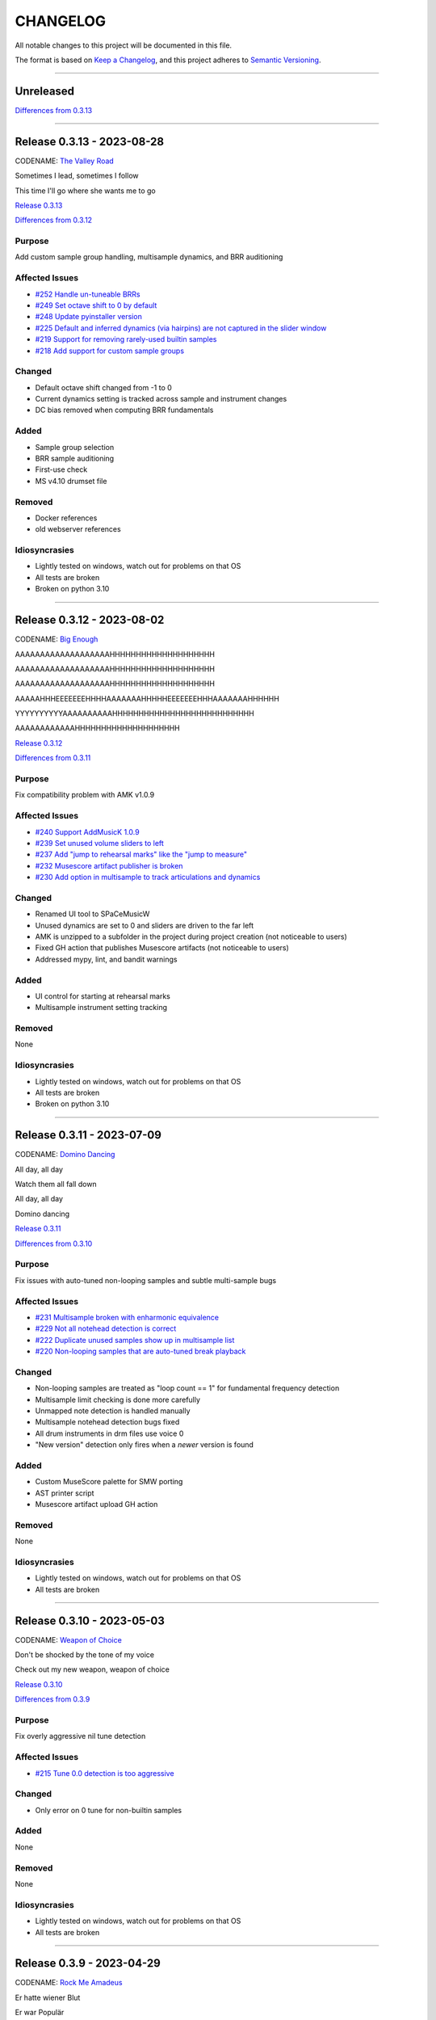CHANGELOG
=========

All notable changes to this project will be documented in this file.

The format is based on `Keep a Changelog <https://keepachangelog.com/en/1.0.0/>`_,
and this project adheres to `Semantic Versioning <https://semver.org/spec/v2.0.0.html>`_.

--------------------------------------------------------------------------------

Unreleased
----------

`Differences from 0.3.13`_

--------------------------------------------------------------------------------

Release 0.3.13 - 2023-08-28
---------------------------

CODENAME: `The Valley Road`_

Sometimes I lead, sometimes I follow

This time I'll go where she wants me to go

`Release 0.3.13`_

`Differences from 0.3.12`_

Purpose
+++++++

Add custom sample group handling, multisample dynamics, and BRR auditioning


Affected Issues
+++++++++++++++

- `#252 Handle un-tuneable BRRs`_

- `#249 Set octave shift to 0 by default`_

- `#248 Update pyinstaller version`_

- `#225 Default and inferred dynamics (via hairpins) are not captured in the slider window`_

- `#219 Support for removing rarely-used builtin samples`_

- `#218 Add support for custom sample groups`_

Changed
+++++++

- Default octave shift changed from -1 to 0

- Current dynamics setting is tracked across sample and instrument changes

- DC bias removed when computing BRR fundamentals

Added
+++++

- Sample group selection

- BRR sample auditioning

- First-use check

- MS v4.10 drumset file

Removed
+++++++

- Docker references

- old webserver references

Idiosyncrasies
++++++++++++++

- Lightly tested on windows, watch out for problems on that OS

- All tests are broken

- Broken on python 3.10

--------------------------------------------------------------------------------

Release 0.3.12 - 2023-08-02
---------------------------

CODENAME: `Big Enough`_

AAAAAAAAAAAAAAAAAAAHHHHHHHHHHHHHHHHHHHH

AAAAAAAAAAAAAAAAAAAHHHHHHHHHHHHHHHHHHHH

AAAAAAAAAAAAAAAAAAAHHHHHHHHHHHHHHHHHHHH

AAAAAHHHEEEEEEEHHHHAAAAAAAHHHHHEEEEEEEHHHAAAAAAAHHHHHH

YYYYYYYYYYAAAAAAAAAAHHHHHHHHHHHHHHHHHHHHHHHHHHH

AAAAAAAAAAAAHHHHHHHHHHHHHHHHHHHH

`Release 0.3.12`_

`Differences from 0.3.11`_

Purpose
+++++++

Fix compatibility problem with AMK v1.0.9


Affected Issues
+++++++++++++++

- `#240 Support AddMusicK 1.0.9`_

- `#239 Set unused volume sliders to left`_

- `#237 Add "jump to rehearsal marks" like the "jump to measure"`_

- `#232 Musescore artifact publisher is broken`_

- `#230 Add option in multisample to track articulations and dynamics`_

Changed
+++++++

- Renamed UI tool to SPaCeMusicW

- Unused dynamics are set to 0 and sliders are driven to the far left

- AMK is unzipped to a subfolder in the project during project creation (not
  noticeable to users)

- Fixed GH action that publishes Musescore artifacts (not noticeable to users)

- Addressed mypy, lint, and bandit warnings

Added
+++++

- UI control for starting at rehearsal marks

- Multisample instrument setting tracking

Removed
+++++++

None

Idiosyncrasies
++++++++++++++

- Lightly tested on windows, watch out for problems on that OS

- All tests are broken

- Broken on python 3.10

--------------------------------------------------------------------------------

Release 0.3.11 - 2023-07-09
---------------------------

CODENAME: `Domino Dancing`_

All day, all day

Watch them all fall down

All day, all day

Domino dancing

`Release 0.3.11`_

`Differences from 0.3.10`_

Purpose
+++++++

Fix issues with auto-tuned non-looping samples and subtle multi-sample bugs


Affected Issues
+++++++++++++++

- `#231 Multisample broken with enharmonic equivalence`_

- `#229 Not all notehead detection is correct`_

- `#222 Duplicate unused samples show up in multisample list`_

- `#220 Non-looping samples that are auto-tuned break playback`_

Changed
+++++++

- Non-looping samples are treated as "loop count == 1" for fundamental
  frequency detection

- Multisample limit checking is done more carefully

- Unmapped note detection is handled manually

- Multisample notehead detection bugs fixed

- All drum instruments in drm files use voice 0

- "New version" detection only fires when a *newer* version is found

Added
+++++

- Custom MuseScore palette for SMW porting

- AST printer script

- Musescore artifact upload GH action

Removed
+++++++

None

Idiosyncrasies
++++++++++++++

- Lightly tested on windows, watch out for problems on that OS

- All tests are broken

--------------------------------------------------------------------------------

Release 0.3.10 - 2023-05-03
---------------------------

CODENAME: `Weapon of Choice`_

Don't be shocked by the tone of my voice

Check out my new weapon, weapon of choice

`Release 0.3.10`_

`Differences from 0.3.9`_

Purpose
+++++++

Fix overly aggressive nil tune detection


Affected Issues
+++++++++++++++

- `#215 Tune 0.0 detection is too aggressive`_

Changed
+++++++

- Only error on 0 tune for non-builtin samples

Added
+++++

None

Removed
+++++++

None

Idiosyncrasies
++++++++++++++

- Lightly tested on windows, watch out for problems on that OS

- All tests are broken

--------------------------------------------------------------------------------

Release 0.3.9 - 2023-04-29
--------------------------

CODENAME: `Rock Me Amadeus`_

Er hatte wiener Blut

Er war Populär

Er war die Nummer eins

Genau das war sein Flair

`Release 0.3.9`_

`Differences from 0.3.8`_

Purpose
+++++++

Clean up autotune handling


Affected Issues
+++++++++++++++

- `#214 Generated ono-ADSR outputs are wrong`_

- `#212 Add a check for 0 tuning`_

- `#211 Convert recent projects to absolute paths`_

- `#210 Handle sample packs with missing !patterns.txt files`_

- `#209 Disable tuning logic when using builtin samples`_

- `#207 Handle non-looping sample autotuning better`_

- `#206 An extra "-visualize" is added when opening on windows`_


Changed
+++++++

- Autotune is not attempted when using builtin samples

- For non-looping brr samples, analyze only the waveform for autotune

- BRR files in sample packs that are not in ``!patterns.txt`` files are added
  with default registers ``$00$00$7f$10$00``

- ``convert.bat`` uses Windows line endings

- Non-ADSR gain settings generate the correct binary gain register value

- Recent projects have their paths resolved

Added
+++++

- Error is generated if a tuning value of 0.0 is used

- Show verison codename in about window

Removed
+++++++

None

Idiosyncrasies
++++++++++++++

- Lightly tested on windows, watch out for problems on that OS

- All tests are broken

--------------------------------------------------------------------------------

Release 0.3.8 - 2023-04-27
--------------------------

CODENAME: `DiscoVision`_

You found me again, welcome back

`Release 0.3.8`_

`Differences from 0.3.7`_

Purpose
+++++++

Add autotune logic


Affected Issues
+++++++++++++++

- `#205 Add logic to suggest tuning parameters`_

- `#201 Add missing visualization conversion update`_

Changed
+++++++

- ``-visualize`` added to old project files

Added
+++++

- brr handling logic

- autotune support

Removed
+++++++

None

Idiosyncrasies
++++++++++++++

- Lightly tested on windows, watch out for problems on that OS

- All tests are broken

--------------------------------------------------------------------------------

Release 0.3.7 - 2023-04-06
--------------------------

CODENAME: `Sabotage`_

Oh my God, it's a mirage

I'm tellin' y'all, it's a sabotage

`Release 0.3.7`_

`Differences from 0.3.6`_

Purpose
+++++++

Add ARAM estimation logic


Affected Issues
+++++++++++++++

- `#199 Add BRR file size display`_

- `#198 Add ARAM calculation`_

- `#190 Validate musicxml on load`_

Changed
+++++++

- All projects get #optimized, even if there are no custom samples

Added
+++++

- ARAM utilization graph in bottom right

- MML and SPC generation steps are run at MusicXML load time

  - Gives you an initial idea of your utilization and any glaring errors

- BRR file/sample sizes are displayed in UI

- Ctrl+R as a shortcut for render

Removed
+++++++

None

Idiosyncrasies
++++++++++++++

- Lightly tested on windows, watch out for problems on that OS

- All tests are broken

--------------------------------------------------------------------------------

Release 0.3.6 - 2023-04-01
--------------------------

CODENAME: `La Forme`_

Inspiration

Expiration

Contraction

Décontraction

La forme

`Release 0.3.6`_

`Differences from 0.3.5`_

Purpose
+++++++

Finally fix broken initial q values


Affected Issues
+++++++++++++++

- `#189 Update default q values`_

- `#188 Move start measure`_

- `#187 Prompt "are you sure" on rendering`_

- `#152 Broken initial q values`_

Changed
+++++++

- Start measure, just do it, render, and reload xml moved to below main UI

  - Makes collapsing the control panel easier to do

- Changed default articulation settings

Added
+++++

- Instrument q values are set to default when an instrument is chosen

- Prompt on render option

Removed
+++++++

None

Idiosyncrasies
++++++++++++++

- Lightly tested on windows, watch out for problems on that OS

- All tests are broken

--------------------------------------------------------------------------------

Release 0.3.5 - 2023-03-30
--------------------------

CODENAME: `Cherry Twist`_

That's right

Have more rhythm

Woooo!

`Release 0.3.5`_

`Differences from 0.3.4`_

Purpose
+++++++

Fix new project creation bug


Affected Issues
+++++++++++++++

- `#186 Error in saving projects`_

Changed
+++++++

Fixed incorrect type conversion

Added
+++++

None

Removed
+++++++

None

Idiosyncrasies
++++++++++++++

- Lightly tested on windows, watch out for problems on that OS

- All tests are broken

--------------------------------------------------------------------------------

Release 0.3.4 - 2023-03-25
--------------------------

CODENAME: `I'm Pissed`_

You won't like me 'til I've had my dance.

`Release 0.3.4`_

`Differences from 0.3.3`_

Purpose
+++++++

Add multisample and proper percussion support


Affected Issues
+++++++++++++++

- `#184 Apply fix to bonus ending builtin song`_

- `#182 Update drm file`_

- `#180 Auto-select sample pack when one is picked`_

- `#179 Alert on new release`_

- `#175 Interpolate check box sometimes takes multiple clicks`_

- `#172 UI likes to retain prior project information`_

- `#171 Double click prj files to open`_

- `#170 Invert ADSR sliders`_

- `#169 Reloading xml doesn't catch new dynamics`_

- `#164 Verify open/save/close/create project permutations are saftey`_

- `#162 Multiple instruments using the same samples breaks conversion`_

- `#159 Final mix button`_

- `#156 History window has the wrong title`_

- `#154 Add history edit menu item`_

- `#153 Custom sample selections are broken`_

- `#150 Sample folder watching`_

- `#136 Add multisample definition support`_

- `#130 Automatic optimized percussion handling`_

- `#95 Triplet bug`_

- `#94 Per-note sample definition`_

- `#90 Add proper artic/pan/dynamics support for percussion`_

Changed
+++++++

- Save file version updated

  - We best-effort an upgrade and save a backup

- Sample pack selections are cleared when changing to a sample that doesn't use
  them

- Old ``octave`` setting is now an ``octave shift``; semantics are slightly
  different

- ADSR sliders flipped upside down so "more of X" is higher

- "Just do it" hotkey changed to Ctrl+Space

- SPC generation timeout changed to 15s

- Bail on "just do it" if there was an error in MML or SPC generation

- Load projects even when no musicxml is found

- Error on opening missing project files

- UI elements are cleared on project close

- Changed pan mid left/right values

- Custom samples go in a ``#path``

- DRM file changes to put all instruments on voice 0

  - Added a MuseScore v4 drm file

- History window title

- Instrument UI element looks a little different

Added
+++++

- Dark mode

- Per-note sample definitions

  - This enables using multiple brr files for a single instrument based on a
    note range

  - Also enables custom percussion kits

  - Now there are ``instruments``, which can have multiple ``samples``;
    defaults to a single sample, just like previously

  - An instrument named ``Drumset`` is auto-populated with a fully featured kit

- First-class support for percussion, including artic, pan, and dynamics

- Sample folder watching---new samples are automatically found

- ``.prj`` files can be opened by double-clicking or as a CLI dashboard
  argument

- Sample pack and builtin sources are automatically chosen when a sample or
  builtin is chosen

- Automatic handling for vanilla vs. custom percussion samples

- An alert on new releases from github

- Logic to handle blankl ines and comments in sample packs

- Render/mixdown button

- History menu item under "Edit"

- Versioning to preferences file

- Logic to remove a glitch at the end of a builtin song

Removed
+++++++

- QML plugin

Idiosyncrasies
++++++++++++++

- Lightly tested on windows, watch out for problems on that OS

- All tests are broken

--------------------------------------------------------------------------------

Release 0.3.3 - 2023-03-02
--------------------------

`Release 0.3.3`_

`Differences from 0.3.2`_

Purpose
+++++++

Incorporate feedback on the v0.3.2 release, mostly feature additions.


Affected Issues
+++++++++++++++

- `#147 Slurs in triplets are broken`_

- `#146 Emit error messages if AMK zip and SPC player are not set`_

- `#144 MML generation asserts when not used in project mode`_

- `#143 Windows poetry build failures`_

- `#100 Slur starting/ending on the same note`_

- `#95 Triplet bug`_


Changed
+++++++

- Ties/slurs in triplets no longer broken

- Juxtaposed slurs/ties no longer broken

- Fixed "assert on MML generation in non-project mode"

- Switched to using a Qt resource file for data artifacts

- Poetry version pinned

Added
+++++

- Project mode UI elements are disabled if AMK and spcplayer aren't set

  - Tooltips on those elements describe how to set those preferences

- Icons

Removed
+++++++

- All webserver components and dependencies

Idiosyncrasies
++++++++++++++

- Lightly tested on windows, watch out for problems on that OS

--------------------------------------------------------------------------------

Release 0.3.2 - 2023-02-27
--------------------------

`Release 0.3.2`_

`Differences from 0.3.1`_

Purpose
+++++++

Incorporate feedback on the v0.3.1 release, mostly feature additions.


Affected Issues
+++++++++++++++

- `#140 Hide global legato behind advanced`_

- `#138 Some ability to start from measure #X`_

- `#137 Update mermaid.js deps`_

- `#135 Surround support for panning`_

- `#134 Solo and mute are broken for percussion channels`_

- `#133 Make custom samples directory match the project name`_

- `#132 Echo channel mapping error`_

- `#131 SPC conversion error w/o MML generation`_


Changed
+++++++

- Preferences hotkey changed to control+,

- Changed custom samples subdirectory to match the project name

- Fixed incorrect echo channel ordering

- Instrument name reported in UI status updates

- ``Superloop Analysis`` checkbox grayed out for the time being

- ``Preview`` window button renamed ``Envelope Preview`` to clear up
  confusion about its purpose


Added
+++++

- Percussion solo/mute functionality

  - Current implementation is stopgap

- Pan surround support

- Option to start outputting music after measure 1

  - This implicitly disables loop detection

  - Might behave strangely if there are crescendos that cross the
    starting measure, or if you start after the initial repeat point and
    listen across the repeat

- Advanced mode in preferences

  - When disabled (default), global echo, generate MML, generate SPC,
    and play SPC UI elements are hidden

  - Defaults to "off", with global echo defaulted to "on"

- Explicit warnings when trying to convert a non-existent MML file, or
  play a non-existent SPC file

- Tooltips for echo inversion checkboxes

Removed
+++++++

- Webserver deployment github action

Idiosyncrasies
++++++++++++++

- Lightly tested on windows, watch out for problems on that OS

--------------------------------------------------------------------------------

Release 0.3.1 - 2023-02-20
--------------------------

`Release 0.3.1`_

`Differences from 0.3.0`_

Purpose
+++++++

Cleanup a few warts in v0.3.0


Affected Issues
+++++++++++++++

- `#129 Add porter and game name to UI`_

- `#128 Put custom samples in a specific subdir`_

- `#126 Select an instrument after loading`_

- `#125 Replace discrete sample packs with a sample pack directory`_

- `#124 Sample file parsing error`_

- `#113 Display human readable interpretations of ADSR and gain settings`_

- `#112 Improve envelope display performance`_


Changed
+++++++

- Fixed quicklook using non-monospace font on windows

- Fixed broken undo/redo while working in a project

- BRR files are placed in a subdirectory of ``samples``

- Streamlined envelope calculations

- On project load, first instrument is selected automatically

- Sample packs now come from a user-provided directory rather than being
  registered one-by-one

Added
+++++

- Space is a shortcut for "convert and play"

- Porter and game name entries in the UI

  - These can be pulled in from the score; if used in the UI, those
    values are overridden

- Human-readable ADSR/gain values


Removed
+++++++

None

Idiosyncrasies
++++++++++++++

- Lightly tested on windows, watch out for problems on that OS

--------------------------------------------------------------------------------

Release 0.3.0 - 2023-02-19
--------------------------

`Release 0.3.0`_

`Differences from 0.2.3`_

Purpose
+++++++

First big step towards making this tool a one-stop-shop for porting music.
What a difference a year makes.


Affected Issues
+++++++++++++++

- `#122 Detect if AMK fails`_

- `#121 Add close project functionality`_

- `#119 Fix "would you like to save" when closing subwindows`_

- `#118 Fix instrument updating logic`_

- `#117 Autosave`_

- `#116 Don't prompt to save on newly opened project`_

- `#114 Spurious updates to BRR settings`_

- `#111 Finish all-in-one windows compatibility`_

- `#110 Echo values are broken in MML writes`_

- `#105 Add solo/mute options to UI`_

- `#101 Extraneous python deps`_

- `#97 Dynamics limits`_

- `#93 Incorrect KDn immediately following SNn commands`_

- `#92 Explicit default q values`_

- `#56 Include octave definitions in instrument macros?`_


Changed
+++++++

- Totally reworked UI to use qtdesigner

  - Some reorganization of UI elements

- Moved python package to beta

Added
+++++

- Project-based workflow

- Generate and play SPC files directly from UI

- Native support for BRR samples and sample packs

- Instrument solo/mute functionality

- Support for modifying instrument tuning and envelopes

  - Can use both UI elements or raw BRR settings

- Envelope viewer

- History viewer

- Undo/redo support


Removed
+++++++

- UI tests

  - These were breaking hard; left them in place, just marked
    as unused.  Can be recovered later.

Idiosyncrasies
++++++++++++++

- Lightly tested on windows, watch out for problems on that OS


--------------------------------------------------------------------------------


Release 0.2.3 - 2022-02-27
--------------------------

`Release 0.2.3`_

`Differences from 0.2.2`_

Purpose
+++++++


Affected Issues
+++++++++++++++

- `#87 Generate a backup mml`_

- `#86 Add vibrato support`_

- `#85 Non-concert pitch instruments`_

- `#84 Dashboard loop analysis bug`_

- `#82 Display generated text`_

Changed
+++++++

- Fix bug where multiple exports in the dashboard broke things spectacularly

- Moved python package to alpha

- Strip unicode from instrument names, except flat which goes to 'b'

Added
+++++

- Quicklook window

- MML file backup generation

- Initial vibrato support

- Logic to support transposing instruments
  - Temporarily removed due to a bug in music21

- Testing updates
  - GUI tests

  - Github action to run tests on windows runners

Removed
+++++++

None.

Idiosyncrasies
++++++++++++++

None.

--------------------------------------------------------------------------------

Release 0.2.2 - 2022-02-22
--------------------------

`Release 0.2.2`_

`Differences from 0.2.1`_

Purpose
+++++++

Fix extra newline problem in output on windows

Affected Issues
+++++++++++++++

- `#80 Extra newlines in windows-generated output`_

Changed
+++++++

- Removed extra newlines in .exe-generated MML outputs
  - This was a side effect of print in text mode on windows

Added
+++++

None.

Removed
+++++++

None.

Idiosyncrasies
++++++++++++++

None.

--------------------------------------------------------------------------------

Release 0.2.1 - 2022-02-21
--------------------------

`Release 0.2.1`_

`Differences from 0.2.0`_

Purpose
+++++++

Fix problem in GH publish action---no changes to the codebase.

See `Release 0.2.0`_ for applicable changelog.

Affected Issues
+++++++++++++++

None.

Changed
+++++++

None.

Added
+++++

None.

Removed
+++++++

None.

Idiosyncrasies
++++++++++++++

None.

--------------------------------------------------------------------------------

Release 0.2.0 - 2022-02-21
--------------------------

`Release 0.2.0`_

`Differences from 0.1.2`_

Purpose
+++++++

Major overhaul, adding GUI support and moving towards a completely declarative
MML file

Affected Issues
+++++++++++++++

- `#78 Interpolation crash w/ ffff slider`_
- `#76 Support multiple tempos`_
- `#73 "complex" error`_
- `#72 Staff ends in a triplet`_
- `#71 Report all errors at once`_
- `#70 Remove l directives for empty sections`_
- `#69 Use "^" for accented staccato`_
- `#68 Slider-based control for per-instrument dynamics, pan, artic in GUI`_
- `#67 UI with faders for volume, q values, y values, ....`_
- `#65 Rename crash/ride w/ numbers`_
- `#64 Distinguish crescendo/decrescendo in macro names`_
- `#59 Per-instrument dynamics`_
- `#58 Support non-common time signatures`_
- `#56 Include octave definitions in instrument macros?`_
- `#54 Crescendo fades to same dynamic`_
- `#52 Equals align volume macros`_
- `#51 Echo command formatting`_
- `#50 Ensure hex values use uppercase letters`_
- `#49 Swap repeat and instrument annotations`_
- `#47 Measure numbering for loops`_
- `#46 Panning`_
- `#45 Remove redundancies post-reduction`_
- `#44 Loop handling with crescendos and triplets`_
- `#43 Add octave and note name into percussion macros`_
- `#42 Add header boilerplate text for instruments and samples`_
- `#40 toggle percussion mode based on clef`_
- `#37 Show echo delay time in ms, not taps`_
- `#35 Recalculate default octave and length values in each section`_
- `#34 reverb settings`_
- `#33 Musescore plugin`_
- `#32 Don't output measure comments inside a triplet`_
- `#30 apply q values to tied notes`_
- `#29 add measure numbers in comments`_
- `#27 Legato options`_
- `#26 Grace note handling`_
- `#24 Add support for accents and staccatos`_
- `#23 Add initial channel header information`_
- `#22 Use double bar lines to demarcate sections`_
- `#21 Replace legato implementation with *real* ties`_
- `#19 Add exceptions for handling errors`_
- `#15 Add AMK loop point support`_
- `#14 Add AMK support for automatically-detected repeats`_
- `#13 Add support for manually-notated repeats`_
- `#5 Add support for slurs`_
- `#4 Add support for changing dynamics`_
- `#3 Add support for dynamic levels`_
- `#2 Add support for percussion`_

Changed
+++++++

- Use `^` for tied notes

- Volume macro names

- Instrument-specific octave, volume, pan, artic settings

Added
+++++

- Support for:
  - AMK loop-point handling

  - Slurs

  - Configurable global legato option

  - Staccato and accents

  - Loop analysis, including labeled loops

  - Repeated note detection

  - Measure numbering

  - Percussion

  - Echo options

  - Mid-staff instrument changes

  - Crescendo/decrescendo

  - Instrument pans

  - Multiple tempos

- GUI, webserver, and MuseScore plugin UI support

  - Webserver and MuseScore generated outputs include git hash

- Default @, v, y, q settings

- Build date/time in generated MML files

- Checks for note octave and percussion note validity

- Check for chords

- Custom instrument/sample boilerplate output

- Global volume control in GUI


Removed
+++++++

None.

Idiosyncrasies
++++++++++++++

None.

--------------------------------------------------------------------------------

Release 0.1.2 - 2021-12-28
--------------------------

`Release 0.1.2`_

`Differences from 0.1.1`_

Purpose
+++++++

Add support for ties, triplets, dots, and simple dynamics

Affected Issues
+++++++++++++++

- `#18 Add support for tied notes`_
- `#17 Handle grace notes`_
- `#16 Documentation`_
- `#7 Add support for triplets`_
- `#6 Add support for dotted notes`_
- `#3 Add support for dynamic levels`_

Changed
+++++++

- Lowered octave mapping by 1

- Generated file includes tool version number

- Cleaned up API documentation

Added
+++++

- Support for:
  - 64th notes

  - Tied notes

  - Triplet notes/rests

  - Grace notes

  - Dynamics levels

  - Dotted notes/rests

- Test coverage GH, RTD configuration

Removed
+++++++

None.

Idiosyncrasies
++++++++++++++

None.

--------------------------------------------------------------------------------

Release 0.1.1 - 2021-12-23
--------------------------

`Release 0.1.1`_

`Differences from 0.1.0`_

Purpose
+++++++

First official release.

Affected Issues
+++++++++++++++

- `#16 Documentation`_

Changed
+++++++

- Decomposed monolithic tox configuration and GH actions

Added
+++++

- Proper README

Removed
+++++++

- ``mako``, ``myst-parser`` dependency

Idiosyncrasies
++++++++++++++

None.

--------------------------------------------------------------------------------


Release 0.1.0 - 2021-12-23
--------------------------

`Release 0.1.0`_

Purpose
+++++++

Unofficial Initial release, published to `<test.pypi.org>`_ for workflow
tests only.

Supports:

- Composer and title metadata

- Tempo calculation

- Note and rest decoding

- Automatic most-common octave and note/rest length detection

- AMK annotations

Affected Issues
+++++++++++++++

- `#16 Documentation`_
- `#12 Add AMK automatic default note duration`_
- `#11 Add AMK automatic default octave selection`_
- `#10 Add support for AMK octave up/down commands`_
- `#1 Add support for AMK annotations`_


.. _#252 Handle un-tuneable BRRs: http://github.com/com-posers-pit/smw_music/issues/252
.. _#249 Set octave shift to 0 by default: http://github.com/com-posers-pit/smw_music/issues/249
.. _#248 Update pyinstaller version: http://github.com/com-posers-pit/smw_music/issues/248
.. _#240 Support AddMusicK 1.0.9: http://github.com/com-posers-pit/smw_music/issues/240
.. _#239 Set unused volume sliders to left: http://github.com/com-posers-pit/smw_music/issues/239
.. _#237 Add "jump to rehearsal marks" like the "jump to measure": http://github.com/com-posers-pit/smw_music/issues/237
.. _#232 Musescore artifact publisher is broken: http://github.com/com-posers-pit/smw_music/issues/232
.. _#231 Multisample broken with enharmonic equivalence: http://github.com/com-posers-pit/smw_music/issues/231
.. _#230 Add option in multisample to track articulations and dynamics: http://github.com/com-posers-pit/smw_music/issues/230
.. _#229 Not all notehead detection is correct: http://github.com/com-posers-pit/smw_music/issues/229
.. _#225 Default and inferred dynamics (via hairpins) are not captured in the slider window: http://github.com/com-posers-pit/smw_music/issues/225
.. _#222 Duplicate unused samples show up in multisample list: http://github.com/com-posers-pit/smw_music/issues/222
.. _#220 Non-looping samples that are auto-tuned break playback: http://github.com/com-posers-pit/smw_music/issues/220
.. _#219 Support for removing rarely-used builtin samples: http://github.com/com-posers-pit/smw_music/issues/219
.. _#218 Add support for custom sample groups: http://github.com/com-posers-pit/smw_music/issues/218
.. _#215 Tune 0.0 detection is too aggressive: https://github.com/com-posers-pit/smw_music/issues/215
.. _#214 Generated ono-ADSR outputs are wrong: https://github.com/com-posers-pit/smw_music/issues/214
.. _#212 Add a check for 0 tuning: https://github.com/com-posers-pit/smw_music/issues/212
.. _#211 Convert recent projects to absolute paths: https://github.com/com-posers-pit/smw_music/issues/211
.. _#210 Handle sample packs with missing !patterns.txt files: https://github.com/com-posers-pit/smw_music/issues/210
.. _#209 Disable tuning logic when using builtin samples: https://github.com/com-posers-pit/smw_music/issues/209
.. _#207 Handle non-looping sample autotuning better: https://github.com/com-posers-pit/smw_music/issues/207
.. _#206 An extra "-visualize" is added when opening on windows: https://github.com/com-posers-pit/smw_music/issues/206
.. _#205 Add logic to suggest tuning parameters: https://github.com/com-posers-pit/smw_music/issues/205
.. _#201 Add missing visualization conversion update: https://github.com/com-posers-pit/smw_music/issues/201
.. _#199 Add BRR file size display: https://github.com/com-posers-pit/smw_music/issues/199
.. _#198 Add ARAM calculation: https://github.com/com-posers-pit/smw_music/issues/198
.. _#190 Validate musicxml on load: https://github.com/com-posers-pit/smw_music/issues/190
.. _#189 Update default q values: https://github.com/com-posers-pit/smw_music/issues/189
.. _#188 Move start measure: https://github.com/com-posers-pit/smw_music/issues/188
.. _#187 Prompt "are you sure" on rendering: https://github.com/com-posers-pit/smw_music/issues/187
.. _#186 Error in saving projects: https://github.com/com-posers-pit/smw_music/issues/186
.. _#184 Apply fix to bonus ending builtin song: https://github.com/com-posers-pit/smw_music/issues/184
.. _#182 Update drm file: https://github.com/com-posers-pit/smw_music/issues/182
.. _#180 Auto-select sample pack when one is picked: https://github.com/com-posers-pit/smw_music/issues/180
.. _#179 Alert on new release: https://github.com/com-posers-pit/smw_music/issues/179
.. _#175 Interpolate check box sometimes takes multiple clicks: https://github.com/com-posers-pit/smw_music/issues/175
.. _#172 UI likes to retain prior project information: https://github.com/com-posers-pit/smw_music/issues/172
.. _#171 Double click prj files to open: https://github.com/com-posers-pit/smw_music/issues/171
.. _#170 Invert ADSR sliders: https://github.com/com-posers-pit/smw_music/issues/170
.. _#169 Reloading xml doesn't catch new dynamics: https://github.com/com-posers-pit/smw_music/issues/169
.. _#164 Verify open/save/close/create project permutations are saftey: https://github.com/com-posers-pit/smw_music/issues/164
.. _#162 Multiple instruments using the same samples breaks conversion: https://github.com/com-posers-pit/smw_music/issues/162
.. _#159 Final mix button: https://github.com/com-posers-pit/smw_music/issues/159
.. _#156 History window has the wrong title: https://github.com/com-posers-pit/smw_music/issues/156
.. _#154 Add history edit menu item: https://github.com/com-posers-pit/smw_music/issues/154
.. _#153 Custom sample selections are broken: https://github.com/com-posers-pit/smw_music/issues/153
.. _#152 Broken initial q values: https://github.com/com-posers-pit/smw_music/issues/152
.. _#150 Sample folder watching: https://github.com/com-posers-pit/smw_music/issues/150
.. _#147 Slurs in triplets are broken: https://github.com/com-posers-pit/smw_music/issues/147
.. _#146 Emit error messages if AMK zip and SPC player are not set: https://github.com/com-posers-pit/smw_music/issues/146
.. _#144 MML generation asserts when not used in project mode: https://github.com/com-posers-pit/smw_music/issues/144
.. _#143 Windows poetry build failures: https://github.com/com-posers-pit/smw_music/issues/143
.. _#140 Hide global legato behind advanced: https://github.com/com-posers-pit/smw_music/issues/140
.. _#138 Some ability to start from measure #X: https://github.com/com-posers-pit/smw_music/issues/138
.. _#137 Update mermaid.js deps: https://github.com/com-posers-pit/smw_music/issues/137
.. _#136 Add multisample definition support: https://github.com/com-posers-pit/smw_music/issues/136
.. _#135 Surround support for panning: https://github.com/com-posers-pit/smw_music/issues/135
.. _#134 Solo and mute are broken for percussion channels: https://github.com/com-posers-pit/smw_music/issues/134
.. _#133 Make custom samples directory match the project name: https://github.com/com-posers-pit/smw_music/issues/133
.. _#132 Echo channel mapping error: https://github.com/com-posers-pit/smw_music/issues/132
.. _#131 SPC conversion error w/o MML generation: https://github.com/com-posers-pit/smw_music/issues/131
.. _#130 Automatic optimized percussion handling: https://github.com/com-posers-pit/smw_music/issues/130
.. _#129 Add porter and game name to UI: https://github.com/com-posers-pit/smw_music/issues/129
.. _#128 Put custom samples in a specific subdir: https://github.com/com-posers-pit/smw_music/issues/128
.. _#126 Select an instrument after loading: https://github.com/com-posers-pit/smw_music/issues/126
.. _#125 Replace discrete sample packs with a sample pack directory: https://github.com/com-posers-pit/smw_music/issues/125
.. _#124 Sample file parsing error: https://github.com/com-posers-pit/smw_music/issues/124
.. _#122 Detect if AMK fails: https://github.com/com-posers-pit/smw_music/issues/122
.. _#121 Add close project functionality: https://github.com/com-posers-pit/smw_music/issues/121
.. _#119 Fix "would you like to save" when closing subwindows: https://github.com/com-posers-pit/smw_music/issues/119
.. _#118 Fix instrument updating logic: https://github.com/com-posers-pit/smw_music/issues/118
.. _#117 Autosave: https://github.com/com-posers-pit/smw_music/issues/117
.. _#116 Don't prompt to save on newly opened project: https://github.com/com-posers-pit/smw_music/issues/116
.. _#114 Spurious updates to BRR settings: https://github.com/com-posers-pit/smw_music/issues/114
.. _#113 Display human readable interpretations of ADSR and gain settings: https://github.com/com-posers-pit/smw_music/issues/113
.. _#112 Improve envelope display performance: https://github.com/com-posers-pit/smw_music/issues/112
.. _#111 Finish all-in-one windows compatibility: https://github.com/com-posers-pit/smw_music/issues/111
.. _#110 Echo values are broken in MML writes: https://github.com/com-posers-pit/smw_music/issues/110
.. _#105 Add solo/mute options to UI: https://github.com/com-posers-pit/smw_music/issues/105
.. _#101 Extraneous python deps: https://github.com/com-posers-pit/smw_music/issues/101
.. _#100 Slur starting/ending on the same note: https://github.com/com-posers-pit/smw_music/issues/100
.. _#97 Dynamics limits: https://github.com/com-posers-pit/smw_music/issues/97
.. _#95 Triplet bug: https://github.com/com-posers-pit/smw_music/issues/95
.. _#94 Per-note sample definition: https://github.com/com-posers-pit/smw_music/issues/94
.. _#93 Incorrect KDn immediately following SNn commands: https://github.com/com-posers-pit/smw_music/issues/93
.. _#92 Explicit default q values: https://github.com/com-posers-pit/smw_music/issues/92
.. _#90 Add proper artic/pan/dynamics support for percussion: https://github.com/com-posers-pit/smw_music/issues/90
.. _#87 Generate a backup mml: https://github.com/com-posers-pit/smw_music/issues/87
.. _#86 Add vibrato support: https://github.com/com-posers-pit/smw_music/issues/86
.. _#85 Non-concert pitch instruments: https://github.com/com-posers-pit/smw_music/issues/85
.. _#84 Dashboard loop analysis bug: https://github.com/com-posers-pit/smw_music/issues/84
.. _#82 Display generated text: https://github.com/com-posers-pit/smw_music/issues/82
.. _#80 Extra newlines in windows-generated output: https://github.com/com-posers-pit/smw_music/issues/80
.. _#78 Interpolation crash w/ ffff slider: https://github.com/com-posers-pit/smw_music/issues/78
.. _#76 Support multiple tempos: https://github.com/com-posers-pit/smw_music/issues/76
.. _#73 "complex" error: https://github.com/com-posers-pit/smw_music/issues/73
.. _#72 Staff ends in a triplet: https://github.com/com-posers-pit/smw_music/issues/72
.. _#71 Report all errors at once: https://github.com/com-posers-pit/smw_music/issues/71
.. _#70 Remove l directives for empty sections: https://github.com/com-posers-pit/smw_music/issues/70
.. _#69 Use "^" for accented staccato: https://github.com/com-posers-pit/smw_music/issues/69
.. _#68 Slider-based control for per-instrument dynamics, pan, artic in GUI: https://github.com/com-posers-pit/smw_music/issues/68
.. _#67 UI with faders for volume, q values, y values, ....: https://github.com/com-posers-pit/smw_music/issues/67
.. _#65 Rename crash/ride w/ numbers: https://github.com/com-posers-pit/smw_music/issues/65
.. _#64 Distinguish crescendo/decrescendo in macro names: https://github.com/com-posers-pit/smw_music/issues/64
.. _#59 Per-instrument dynamics: https://github.com/com-posers-pit/smw_music/issues/59
.. _#58 Support non-common time signatures: https://github.com/com-posers-pit/smw_music/issues/58
.. _#56 Include octave definitions in instrument macros?: https://github.com/com-posers-pit/smw_music/issues/56
.. _#54 Crescendo fades to same dynamic: https://github.com/com-posers-pit/smw_music/issues/54
.. _#52 Equals align volume macros: https://github.com/com-posers-pit/smw_music/issues/52
.. _#51 Echo command formatting: https://github.com/com-posers-pit/smw_music/issues/51
.. _#50 Ensure hex values use uppercase letters: https://github.com/com-posers-pit/smw_music/issues/50
.. _#49 Swap repeat and instrument annotations: https://github.com/com-posers-pit/smw_music/issues/49
.. _#47 Measure numbering for loops: https://github.com/com-posers-pit/smw_music/issues/47
.. _#46 Panning: https://github.com/com-posers-pit/smw_music/issues/46
.. _#45 Remove redundancies post-reduction: https://github.com/com-posers-pit/smw_music/issues/45
.. _#44 Loop handling with crescendos and triplets: https://github.com/com-posers-pit/smw_music/issues/44
.. _#43 Add octave and note name into percussion macros: https://github.com/com-posers-pit/smw_music/issues/43
.. _#42 Add header boilerplate text for instruments and samples: https://github.com/com-posers-pit/smw_music/issues/42
.. _#40 toggle percussion mode based on clef: https://github.com/com-posers-pit/smw_music/issues/40
.. _#37 Show echo delay time in ms, not taps: https://github.com/com-posers-pit/smw_music/issues/37
.. _#35 Recalculate default octave and length values in each section: https://github.com/com-posers-pit/smw_music/issues/35
.. _#34 reverb settings: https://github.com/com-posers-pit/smw_music/issues/34
.. _#33 Musescore plugin: https://github.com/com-posers-pit/smw_music/issues/33
.. _#32 Don't output measure comments inside a triplet: https://github.com/com-posers-pit/smw_music/issues/32
.. _#30 apply q values to tied notes: https://github.com/com-posers-pit/smw_music/issues/30
.. _#29 add measure numbers in comments: https://github.com/com-posers-pit/smw_music/issues/29
.. _#27 Legato options: https://github.com/com-posers-pit/smw_music/issues/27
.. _#26 Grace note handling: https://github.com/com-posers-pit/smw_music/issues/26
.. _#24 Add support for accents and staccatos: https://github.com/com-posers-pit/smw_music/issues/24
.. _#23 Add initial channel header information: https://github.com/com-posers-pit/smw_music/issues/23
.. _#22 Use double bar lines to demarcate sections: https://github.com/com-posers-pit/smw_music/issues/22
.. _#21 Replace legato implementation with *real* ties: https://github.com/com-posers-pit/smw_music/issues/21
.. _#19 Add exceptions for handling errors: https://github.com/com-posers-pit/smw_music/issues/19
.. _#18 Add support for tied notes: https://github.com/com-posers-pit/smw_music/issues/18
.. _#17 Handle grace notes: https://github.com/com-posers-pit/smw_music/issues/17
.. _#16 Documentation: https://github.com/com-posers-pit/smw_music/issues/16
.. _#15 Add AMK loop point support: https://github.com/com-posers-pit/smw_music/issues/15
.. _#14 Add AMK support for automatically-detected repeats: https://github.com/com-posers-pit/smw_music/issues/14
.. _#13 Add support for manually-notated repeats: https://github.com/com-posers-pit/smw_music/issues/13
.. _#12 Add AMK automatic default note duration: https://github.com/com-posers-pit/smw_music/issues/12
.. _#11 Add AMK automatic default octave selection: https://github.com/com-posers-pit/smw_music/issues/11
.. _#10 Add support for AMK octave up/down commands: https://github.com/com-posers-pit/smw_music/issues/10
.. _#7 Add support for triplets: https://github.com/com-posers-pit/smw_music/issues/7
.. _#6 Add support for dotted notes: https://github.com/com-posers-pit/smw_music/issues/6
.. _#5 Add support for slurs: https://github.com/com-posers-pit/smw_music/issues/5
.. _#4 Add support for changing dynamics: https://github.com/com-posers-pit/smw_music/issues/4
.. _#3 Add support for dynamic levels: https://github.com/com-posers-pit/smw_music/issues/3
.. _#2 Add support for percussion: https://github.com/com-posers-pit/smw_music/issues/2
.. _#1 Add support for AMK annotations: https://github.com/com-posers-pit/smw_music/issues/1

.. _Release 0.3.13: https://github.com/com-posers-pit/smw_music/releases/tag/v0.3.13
.. _Release 0.3.12: https://github.com/com-posers-pit/smw_music/releases/tag/v0.3.12
.. _Release 0.3.11: https://github.com/com-posers-pit/smw_music/releases/tag/v0.3.11
.. _Release 0.3.10: https://github.com/com-posers-pit/smw_music/releases/tag/v0.3.10
.. _Release 0.3.9: https://github.com/com-posers-pit/smw_music/releases/tag/v0.3.9
.. _Release 0.3.8: https://github.com/com-posers-pit/smw_music/releases/tag/v0.3.8
.. _Release 0.3.7: https://github.com/com-posers-pit/smw_music/releases/tag/v0.3.7
.. _Release 0.3.6: https://github.com/com-posers-pit/smw_music/releases/tag/v0.3.6
.. _Release 0.3.5: https://github.com/com-posers-pit/smw_music/releases/tag/v0.3.5
.. _Release 0.3.4: https://github.com/com-posers-pit/smw_music/releases/tag/v0.3.4
.. _Release 0.3.4: https://github.com/com-posers-pit/smw_music/releases/tag/v0.3.4
.. _Release 0.3.3: https://github.com/com-posers-pit/smw_music/releases/tag/v0.3.3
.. _Release 0.3.2: https://github.com/com-posers-pit/smw_music/releases/tag/v0.3.2
.. _Release 0.3.1: https://github.com/com-posers-pit/smw_music/releases/tag/v0.3.1
.. _Release 0.3.0: https://github.com/com-posers-pit/smw_music/releases/tag/v0.3.0
.. _Release 0.2.3: https://github.com/com-posers-pit/smw_music/releases/tag/v0.2.3
.. _Release 0.2.2: https://github.com/com-posers-pit/smw_music/releases/tag/v0.2.2
.. _Release 0.2.1: https://github.com/com-posers-pit/smw_music/releases/tag/v0.2.1
.. _Release 0.2.0: https://github.com/com-posers-pit/smw_music/releases/tag/v0.2.0
.. _Release 0.1.2: https://github.com/com-posers-pit/smw_music/releases/tag/v0.1.2
.. _Release 0.1.1: https://github.com/com-posers-pit/smw_music/releases/tag/v0.1.1
.. _Release 0.1.0: https://github.com/com-posers-pit/smw_music/releases/tag/v0.1.0

.. _Differences from 0.3.13: https://github.com/com-posers-pit/smw_music/compare/v0.3.13...HEAD
.. _Differences from 0.3.12: https://github.com/com-posers-pit/smw_music/compare/v0.3.12...v0.3.13
.. _Differences from 0.3.11: https://github.com/com-posers-pit/smw_music/compare/v0.3.11...v0.3.12
.. _Differences from 0.3.10: https://github.com/com-posers-pit/smw_music/compare/v0.3.10...v0.3.11
.. _Differences from 0.3.9: https://github.com/com-posers-pit/smw_music/compare/v0.3.9...v0.3.10
.. _Differences from 0.3.8: https://github.com/com-posers-pit/smw_music/compare/v0.3.8...v0.3.9
.. _Differences from 0.3.7: https://github.com/com-posers-pit/smw_music/compare/v0.3.7...v0.3.8
.. _Differences from 0.3.6: https://github.com/com-posers-pit/smw_music/compare/v0.3.6...v0.3.7
.. _Differences from 0.3.5: https://github.com/com-posers-pit/smw_music/compare/v0.3.5...v0.3.6
.. _Differences from 0.3.4: https://github.com/com-posers-pit/smw_music/compare/v0.3.4...v0.3.5
.. _Differences from 0.3.3: https://github.com/com-posers-pit/smw_music/compare/v0.3.3...v0.3.4
.. _Differences from 0.3.2: https://github.com/com-posers-pit/smw_music/compare/v0.3.2...v0.3.3
.. _Differences from 0.3.1: https://github.com/com-posers-pit/smw_music/compare/v0.3.1...v0.3.2
.. _Differences from 0.3.0: https://github.com/com-posers-pit/smw_music/compare/v0.3.0...v0.3.1
.. _Differences from 0.2.3: https://github.com/com-posers-pit/smw_music/compare/v0.2.3...v0.3.0
.. _Differences from 0.2.2: https://github.com/com-posers-pit/smw_music/compare/v0.2.2...v0.2.3
.. _Differences from 0.2.1: https://github.com/com-posers-pit/smw_music/compare/v0.2.1...v0.2.2
.. _Differences from 0.2.0: https://github.com/com-posers-pit/smw_music/compare/v0.2.0...v0.2.1
.. _Differences from 0.1.2: https://github.com/com-posers-pit/smw_music/compare/v0.1.2...v0.2.0
.. _Differences from 0.1.1: https://github.com/com-posers-pit/smw_music/compare/v0.1.1...v0.1.2
.. _Differences from 0.1.0: https://github.com/com-posers-pit/smw_music/compare/v0.1.0...v0.1.1

.. _The Valley Road: https://www.youtube.com/watch?v=KfKIq1Pmc8Q
.. _Big Enough: https://youtube.com/watch?v=rvrZJ5C_Nwg
.. _Domino Dancing: https://www.youtube.com/watch?v=ik2YF05iX2w
.. _Weapon of Choice: https://www.youtube.com/watch?v=wCDIYvFmgW8
.. _Rock Me Amadeus: https://www.youtube.com/watch?v=9qExmU6F22s
.. _DiscoVision: https://www.youtube.com/watch?v=Azsk21MpbUk
.. _Sabotage: https://www.youtube.com/watch?v=z5rRZdiu1UE
.. _La Forme: https://www.youtube.com/watch?v=-TEL_PPSt4s
.. _Cherry Twist: https://www.youtube.com/watch?v=eLkQ2eLrUMs
.. _I'm Pissed: https://www.youtube.com/watch?v=T6dmMUR9TVI
